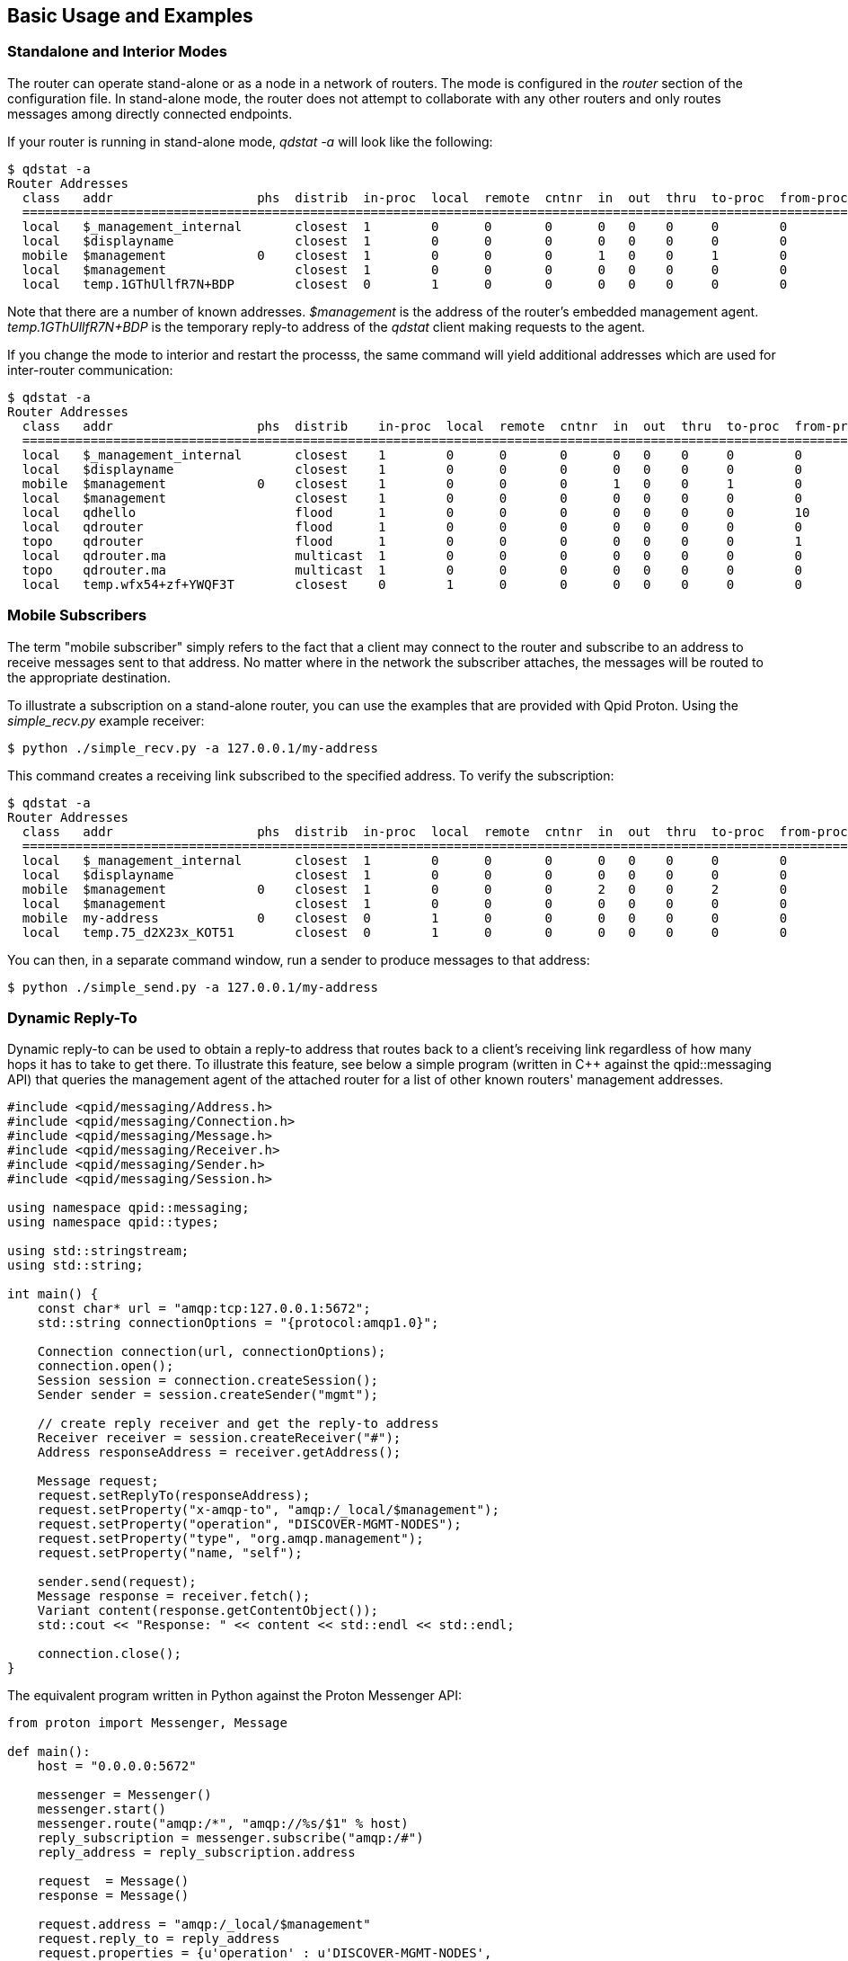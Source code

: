 ////
Licensed to the Apache Software Foundation (ASF) under one
or more contributor license agreements.  See the NOTICE file
distributed with this work for additional information
regarding copyright ownership.  The ASF licenses this file
to you under the Apache License, Version 2.0 (the
"License"); you may not use this file except in compliance
with the License.  You may obtain a copy of the License at

  http://www.apache.org/licenses/LICENSE-2.0

Unless required by applicable law or agreed to in writing,
software distributed under the License is distributed on an
"AS IS" BASIS, WITHOUT WARRANTIES OR CONDITIONS OF ANY
KIND, either express or implied.  See the License for the
specific language governing permissions and limitations
under the License
////

[[basic-usage-and-examples]]
Basic Usage and Examples
------------------------

[[standalone-and-interior-modes]]
Standalone and Interior Modes
~~~~~~~~~~~~~~~~~~~~~~~~~~~~~

The router can operate stand-alone or as a node in a network of routers.
The mode is configured in the _router_ section of the configuration
file. In stand-alone mode, the router does not attempt to collaborate
with any other routers and only routes messages among directly connected
endpoints.

If your router is running in stand-alone mode, _qdstat -a_ will look
like the following:

-----------------------------------------------------------------------------------------------------------------
$ qdstat -a
Router Addresses
  class   addr                   phs  distrib  in-proc  local  remote  cntnr  in  out  thru  to-proc  from-proc
  ===============================================================================================================
  local   $_management_internal       closest  1        0      0       0      0   0    0     0        0
  local   $displayname                closest  1        0      0       0      0   0    0     0        0
  mobile  $management            0    closest  1        0      0       0      1   0    0     1        0
  local   $management                 closest  1        0      0       0      0   0    0     0        0
  local   temp.1GThUllfR7N+BDP        closest  0        1      0       0      0   0    0     0        0
-----------------------------------------------------------------------------------------------------------------

Note that there are a number of known addresses. _$management_ is the
address of the router's embedded management agent.
_temp.1GThUllfR7N+BDP_ is the temporary reply-to address of the _qdstat_
client making requests to the agent.

If you change the mode to interior and restart the processs, the same
command will yield additional addresses which are used for inter-router
communication:

-------------------------------------------------------------------------------------------------------------------
$ qdstat -a
Router Addresses
  class   addr                   phs  distrib    in-proc  local  remote  cntnr  in  out  thru  to-proc  from-proc
  =================================================================================================================
  local   $_management_internal       closest    1        0      0       0      0   0    0     0        0
  local   $displayname                closest    1        0      0       0      0   0    0     0        0
  mobile  $management            0    closest    1        0      0       0      1   0    0     1        0
  local   $management                 closest    1        0      0       0      0   0    0     0        0
  local   qdhello                     flood      1        0      0       0      0   0    0     0        10
  local   qdrouter                    flood      1        0      0       0      0   0    0     0        0
  topo    qdrouter                    flood      1        0      0       0      0   0    0     0        1
  local   qdrouter.ma                 multicast  1        0      0       0      0   0    0     0        0
  topo    qdrouter.ma                 multicast  1        0      0       0      0   0    0     0        0
  local   temp.wfx54+zf+YWQF3T        closest    0        1      0       0      0   0    0     0        0
-------------------------------------------------------------------------------------------------------------------

[[mobile-subscribers]]
Mobile Subscribers
~~~~~~~~~~~~~~~~~~

The term "mobile subscriber" simply refers to the fact that a client may
connect to the router and subscribe to an address to receive messages
sent to that address. No matter where in the network the subscriber
attaches, the messages will be routed to the appropriate destination.

To illustrate a subscription on a stand-alone router, you can use the
examples that are provided with Qpid Proton. Using the _simple_recv.py_
example receiver:

-------------------------------------------------
$ python ./simple_recv.py -a 127.0.0.1/my-address
-------------------------------------------------

This command creates a receiving link subscribed to the specified
address. To verify the subscription:

-----------------------------------------------------------------------------------------------------------------
$ qdstat -a
Router Addresses
  class   addr                   phs  distrib  in-proc  local  remote  cntnr  in  out  thru  to-proc  from-proc
  ===============================================================================================================
  local   $_management_internal       closest  1        0      0       0      0   0    0     0        0
  local   $displayname                closest  1        0      0       0      0   0    0     0        0
  mobile  $management            0    closest  1        0      0       0      2   0    0     2        0
  local   $management                 closest  1        0      0       0      0   0    0     0        0
  mobile  my-address             0    closest  0        1      0       0      0   0    0     0        0
  local   temp.75_d2X23x_KOT51        closest  0        1      0       0      0   0    0     0        0
-----------------------------------------------------------------------------------------------------------------

You can then, in a separate command window, run a sender to produce
messages to that address:

-------------------------------------------------
$ python ./simple_send.py -a 127.0.0.1/my-address
-------------------------------------------------

[[dynamic-reply-to]]
Dynamic Reply-To
~~~~~~~~~~~~~~~~

Dynamic reply-to can be used to obtain a reply-to address that routes
back to a client's receiving link regardless of how many hops it has to
take to get there. To illustrate this feature, see below a simple
program (written in C++ against the qpid::messaging API) that queries
the management agent of the attached router for a list of other known
routers' management addresses.

-------------------------------------------------------------------
#include <qpid/messaging/Address.h>
#include <qpid/messaging/Connection.h>
#include <qpid/messaging/Message.h>
#include <qpid/messaging/Receiver.h>
#include <qpid/messaging/Sender.h>
#include <qpid/messaging/Session.h>

using namespace qpid::messaging;
using namespace qpid::types;

using std::stringstream;
using std::string;

int main() {
    const char* url = "amqp:tcp:127.0.0.1:5672";
    std::string connectionOptions = "{protocol:amqp1.0}";

    Connection connection(url, connectionOptions);
    connection.open();
    Session session = connection.createSession();
    Sender sender = session.createSender("mgmt");

    // create reply receiver and get the reply-to address
    Receiver receiver = session.createReceiver("#");
    Address responseAddress = receiver.getAddress();

    Message request;
    request.setReplyTo(responseAddress);
    request.setProperty("x-amqp-to", "amqp:/_local/$management");
    request.setProperty("operation", "DISCOVER-MGMT-NODES");
    request.setProperty("type", "org.amqp.management");
    request.setProperty("name, "self");

    sender.send(request);
    Message response = receiver.fetch();
    Variant content(response.getContentObject());
    std::cout << "Response: " << content << std::endl << std::endl;

    connection.close();
}
-------------------------------------------------------------------

The equivalent program written in Python against the Proton Messenger
API:

----------------------------------------------------------------
from proton import Messenger, Message

def main():
    host = "0.0.0.0:5672"

    messenger = Messenger()
    messenger.start()
    messenger.route("amqp:/*", "amqp://%s/$1" % host)
    reply_subscription = messenger.subscribe("amqp:/#")
    reply_address = reply_subscription.address

    request  = Message()
    response = Message()

    request.address = "amqp:/_local/$management"
    request.reply_to = reply_address
    request.properties = {u'operation' : u'DISCOVER-MGMT-NODES',
                          u'type'      : u'org.amqp.management',
                          u'name'      : u'self'}

    messenger.put(request)
    messenger.send()
    messenger.recv()
    messenger.get(response)

    print "Response: %r" % response.body

    messenger.stop()

main()
----------------------------------------------------------------

